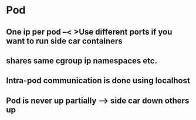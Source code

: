 * Pod 
** One ip per pod --< >Use different ports if you want to run side car containers
** shares same cgroup ip namespaces etc.
** Intra-pod communication is done using localhost 
** Pod is never up partially --> side car down others up
